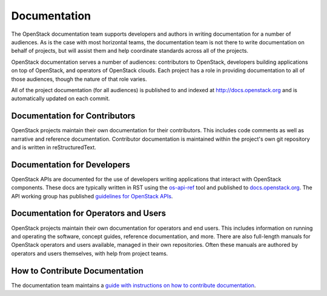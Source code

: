 ===============
 Documentation
===============

The OpenStack documentation team supports developers and authors in
writing documentation for a number of audiences. As is the case with
most horizontal teams, the documentation team is not there to write
documentation on behalf of projects, but will assist them and help
coordinate standards across all of the projects.

OpenStack documentation serves a number of audiences: contributors to
OpenStack, developers building applications on top of OpenStack, and
operators of OpenStack clouds. Each project has a role in providing
documentation to all of those audiences, though the nature of that
role varies.

All of the project documentation (for all audiences) is published to
and indexed at http://docs.openstack.org and is automatically updated
on each commit.

Documentation for Contributors
==============================

OpenStack projects maintain their own documentation for their
contributors. This includes code comments as well as narrative and
reference documentation. Contributor documentation is maintained
within the project's own git repository and is written in
reStructuredText.

Documentation for Developers
============================

OpenStack APIs are documented for the use of developers writing
applications that interact with OpenStack components. These docs are
typically written in RST using the `os-api-ref
<https://docs.openstack.org/os-api-ref/>`_ tool and published to
`docs.openstack.org <https://docs.openstack.org>`_. The API working
group has published `guidelines for OpenStack APIs
<https://specs.openstack.org/openstack/api-wg/#guidelines>`_.

Documentation for Operators and Users
=====================================

OpenStack projects maintain their own documentation for operators and
end users. This includes information on running and operating the software,
concept guides, reference documentation, and more. There are also full-length
manuals for OpenStack operators and users available, managed in their own
repositories. Often these manuals are authored by operators and users
themselves, with help from project teams.

How to Contribute Documentation
===============================

The documentation team maintains a
`guide with instructions on how to contribute documentation <https://docs.openstack.org/doc-contrib-guide/>`_.
